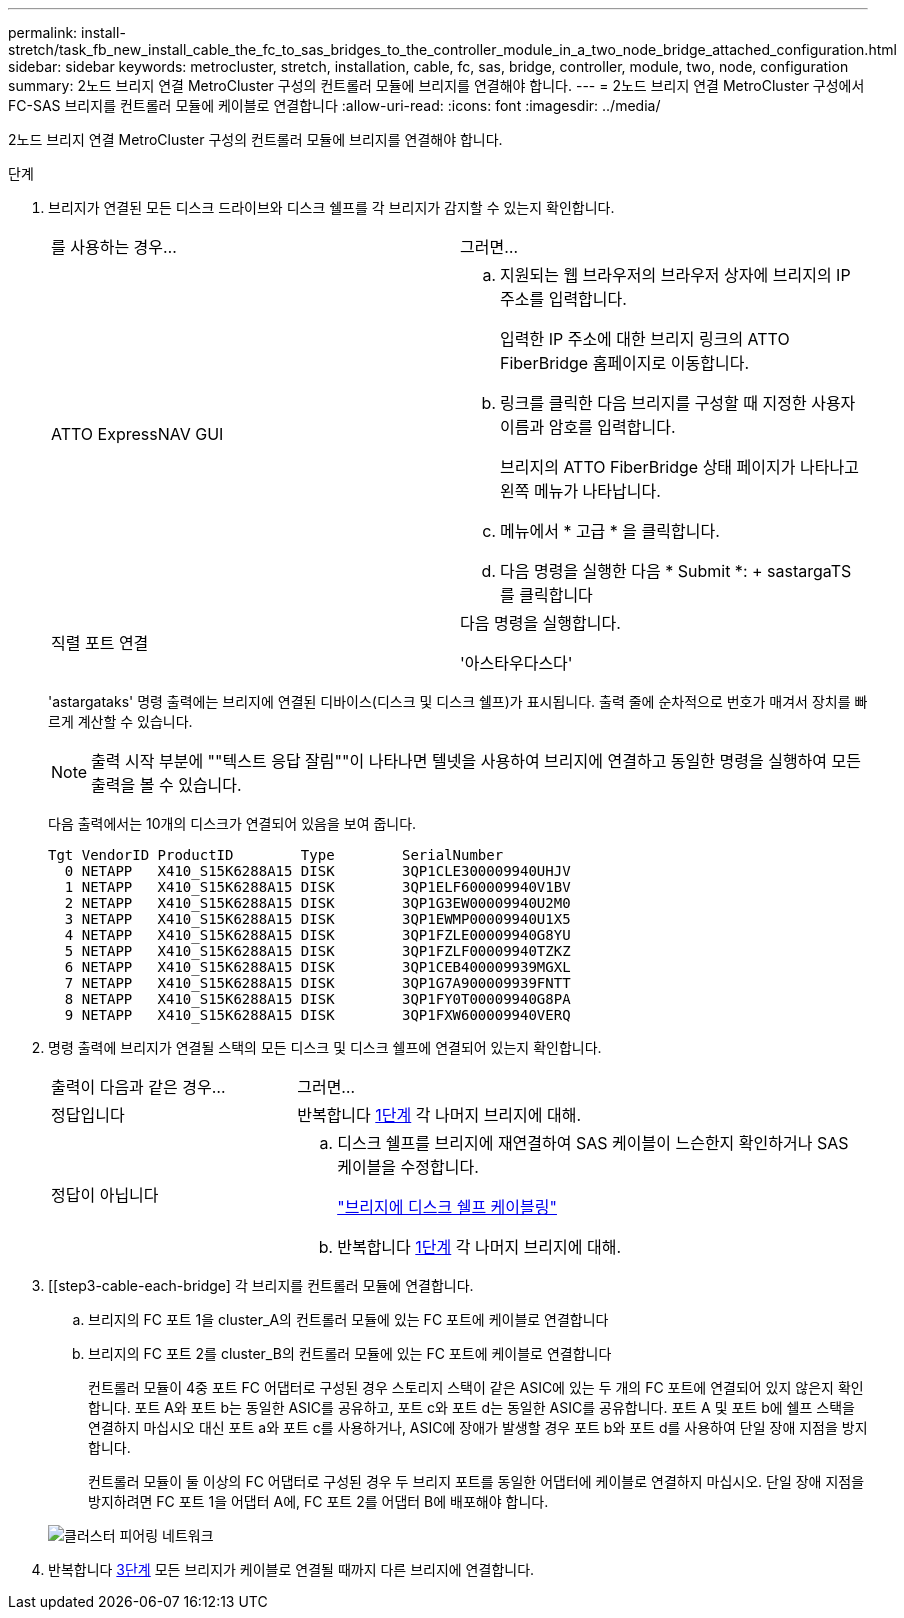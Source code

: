 ---
permalink: install-stretch/task_fb_new_install_cable_the_fc_to_sas_bridges_to_the_controller_module_in_a_two_node_bridge_attached_configuration.html 
sidebar: sidebar 
keywords: metrocluster, stretch, installation, cable, fc, sas, bridge, controller, module, two, node, configuration 
summary: 2노드 브리지 연결 MetroCluster 구성의 컨트롤러 모듈에 브리지를 연결해야 합니다. 
---
= 2노드 브리지 연결 MetroCluster 구성에서 FC-SAS 브리지를 컨트롤러 모듈에 케이블로 연결합니다
:allow-uri-read: 
:icons: font
:imagesdir: ../media/


[role="lead"]
2노드 브리지 연결 MetroCluster 구성의 컨트롤러 모듈에 브리지를 연결해야 합니다.

.단계
. [[step1-verify-detect]] 브리지가 연결된 모든 디스크 드라이브와 디스크 쉘프를 각 브리지가 감지할 수 있는지 확인합니다.
+
|===


| 를 사용하는 경우... | 그러면... 


 a| 
ATTO ExpressNAV GUI
 a| 
.. 지원되는 웹 브라우저의 브라우저 상자에 브리지의 IP 주소를 입력합니다.
+
입력한 IP 주소에 대한 브리지 링크의 ATTO FiberBridge 홈페이지로 이동합니다.

.. 링크를 클릭한 다음 브리지를 구성할 때 지정한 사용자 이름과 암호를 입력합니다.
+
브리지의 ATTO FiberBridge 상태 페이지가 나타나고 왼쪽 메뉴가 나타납니다.

.. 메뉴에서 * 고급 * 을 클릭합니다.
.. 다음 명령을 실행한 다음 * Submit *: + sastargaTS를 클릭합니다




 a| 
직렬 포트 연결
 a| 
다음 명령을 실행합니다.

'아스타우다스다'

|===
+
'astargataks' 명령 출력에는 브리지에 연결된 디바이스(디스크 및 디스크 쉘프)가 표시됩니다. 출력 줄에 순차적으로 번호가 매겨서 장치를 빠르게 계산할 수 있습니다.

+

NOTE: 출력 시작 부분에 ""텍스트 응답 잘림""이 나타나면 텔넷을 사용하여 브리지에 연결하고 동일한 명령을 실행하여 모든 출력을 볼 수 있습니다.

+
다음 출력에서는 10개의 디스크가 연결되어 있음을 보여 줍니다.

+
[listing]
----
Tgt VendorID ProductID        Type        SerialNumber
  0 NETAPP   X410_S15K6288A15 DISK        3QP1CLE300009940UHJV
  1 NETAPP   X410_S15K6288A15 DISK        3QP1ELF600009940V1BV
  2 NETAPP   X410_S15K6288A15 DISK        3QP1G3EW00009940U2M0
  3 NETAPP   X410_S15K6288A15 DISK        3QP1EWMP00009940U1X5
  4 NETAPP   X410_S15K6288A15 DISK        3QP1FZLE00009940G8YU
  5 NETAPP   X410_S15K6288A15 DISK        3QP1FZLF00009940TZKZ
  6 NETAPP   X410_S15K6288A15 DISK        3QP1CEB400009939MGXL
  7 NETAPP   X410_S15K6288A15 DISK        3QP1G7A900009939FNTT
  8 NETAPP   X410_S15K6288A15 DISK        3QP1FY0T00009940G8PA
  9 NETAPP   X410_S15K6288A15 DISK        3QP1FXW600009940VERQ
----
. 명령 출력에 브리지가 연결될 스택의 모든 디스크 및 디스크 쉘프에 연결되어 있는지 확인합니다.
+
[cols="30,70"]
|===


| 출력이 다음과 같은 경우... | 그러면... 


 a| 
정답입니다
 a| 
반복합니다 <<step1-verify-detect,1단계>> 각 나머지 브리지에 대해.



 a| 
정답이 아닙니다
 a| 
.. 디스크 쉘프를 브리지에 재연결하여 SAS 케이블이 느슨한지 확인하거나 SAS 케이블을 수정합니다.
+
link:task_fb_new_install_cabl.html["브리지에 디스크 쉘프 케이블링"]

.. 반복합니다 <<step1-verify-detect,1단계>> 각 나머지 브리지에 대해.


|===
. [[step3-cable-each-bridge] 각 브리지를 컨트롤러 모듈에 연결합니다.
+
.. 브리지의 FC 포트 1을 cluster_A의 컨트롤러 모듈에 있는 FC 포트에 케이블로 연결합니다
.. 브리지의 FC 포트 2를 cluster_B의 컨트롤러 모듈에 있는 FC 포트에 케이블로 연결합니다
+
컨트롤러 모듈이 4중 포트 FC 어댑터로 구성된 경우 스토리지 스택이 같은 ASIC에 있는 두 개의 FC 포트에 연결되어 있지 않은지 확인합니다. 포트 A와 포트 b는 동일한 ASIC를 공유하고, 포트 c와 포트 d는 동일한 ASIC를 공유합니다. 포트 A 및 포트 b에 쉘프 스택을 연결하지 마십시오 대신 포트 a와 포트 c를 사용하거나, ASIC에 장애가 발생할 경우 포트 b와 포트 d를 사용하여 단일 장애 지점을 방지합니다.

+
컨트롤러 모듈이 둘 이상의 FC 어댑터로 구성된 경우 두 브리지 포트를 동일한 어댑터에 케이블로 연결하지 마십시오. 단일 장애 지점을 방지하려면 FC 포트 1을 어댑터 A에, FC 포트 2를 어댑터 B에 배포해야 합니다.

+
image::../media/cluster_peering_network.gif[클러스터 피어링 네트워크]



. 반복합니다 <<step3-cable-each-bridge,3단계>> 모든 브리지가 케이블로 연결될 때까지 다른 브리지에 연결합니다.

